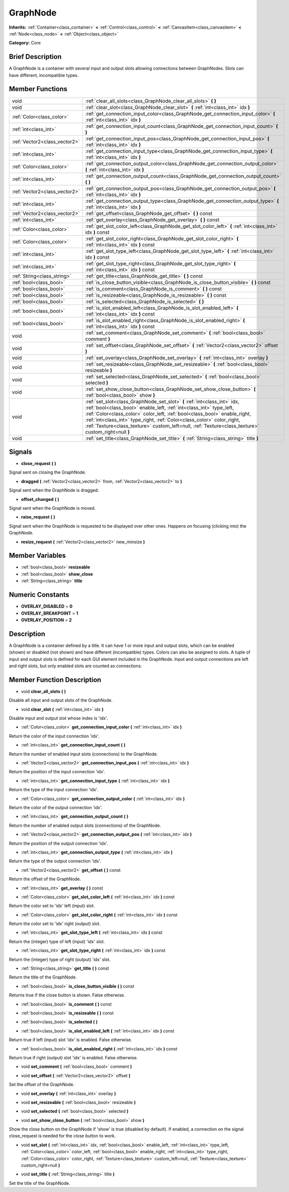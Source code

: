.. Generated automatically by doc/tools/makerst.py in Godot's source tree.
.. DO NOT EDIT THIS FILE, but the doc/base/classes.xml source instead.

.. _class_GraphNode:

GraphNode
=========

**Inherits:** :ref:`Container<class_container>` **<** :ref:`Control<class_control>` **<** :ref:`CanvasItem<class_canvasitem>` **<** :ref:`Node<class_node>` **<** :ref:`Object<class_object>`

**Category:** Core

Brief Description
-----------------

A GraphNode is a container with several input and output slots allowing connections between GraphNodes. Slots can have different, incompatible types.

Member Functions
----------------

+--------------------------------+---------------------------------------------------------------------------------------------------------------------------------------------------------------------------------------------------------------------------------------------------------------------------------------------------------------------------------------------------------------------------------------------------------------+
| void                           | :ref:`clear_all_slots<class_GraphNode_clear_all_slots>`  **(** **)**                                                                                                                                                                                                                                                                                                                                          |
+--------------------------------+---------------------------------------------------------------------------------------------------------------------------------------------------------------------------------------------------------------------------------------------------------------------------------------------------------------------------------------------------------------------------------------------------------------+
| void                           | :ref:`clear_slot<class_GraphNode_clear_slot>`  **(** :ref:`int<class_int>` idx  **)**                                                                                                                                                                                                                                                                                                                         |
+--------------------------------+---------------------------------------------------------------------------------------------------------------------------------------------------------------------------------------------------------------------------------------------------------------------------------------------------------------------------------------------------------------------------------------------------------------+
| :ref:`Color<class_color>`      | :ref:`get_connection_input_color<class_GraphNode_get_connection_input_color>`  **(** :ref:`int<class_int>` idx  **)**                                                                                                                                                                                                                                                                                         |
+--------------------------------+---------------------------------------------------------------------------------------------------------------------------------------------------------------------------------------------------------------------------------------------------------------------------------------------------------------------------------------------------------------------------------------------------------------+
| :ref:`int<class_int>`          | :ref:`get_connection_input_count<class_GraphNode_get_connection_input_count>`  **(** **)**                                                                                                                                                                                                                                                                                                                    |
+--------------------------------+---------------------------------------------------------------------------------------------------------------------------------------------------------------------------------------------------------------------------------------------------------------------------------------------------------------------------------------------------------------------------------------------------------------+
| :ref:`Vector2<class_vector2>`  | :ref:`get_connection_input_pos<class_GraphNode_get_connection_input_pos>`  **(** :ref:`int<class_int>` idx  **)**                                                                                                                                                                                                                                                                                             |
+--------------------------------+---------------------------------------------------------------------------------------------------------------------------------------------------------------------------------------------------------------------------------------------------------------------------------------------------------------------------------------------------------------------------------------------------------------+
| :ref:`int<class_int>`          | :ref:`get_connection_input_type<class_GraphNode_get_connection_input_type>`  **(** :ref:`int<class_int>` idx  **)**                                                                                                                                                                                                                                                                                           |
+--------------------------------+---------------------------------------------------------------------------------------------------------------------------------------------------------------------------------------------------------------------------------------------------------------------------------------------------------------------------------------------------------------------------------------------------------------+
| :ref:`Color<class_color>`      | :ref:`get_connection_output_color<class_GraphNode_get_connection_output_color>`  **(** :ref:`int<class_int>` idx  **)**                                                                                                                                                                                                                                                                                       |
+--------------------------------+---------------------------------------------------------------------------------------------------------------------------------------------------------------------------------------------------------------------------------------------------------------------------------------------------------------------------------------------------------------------------------------------------------------+
| :ref:`int<class_int>`          | :ref:`get_connection_output_count<class_GraphNode_get_connection_output_count>`  **(** **)**                                                                                                                                                                                                                                                                                                                  |
+--------------------------------+---------------------------------------------------------------------------------------------------------------------------------------------------------------------------------------------------------------------------------------------------------------------------------------------------------------------------------------------------------------------------------------------------------------+
| :ref:`Vector2<class_vector2>`  | :ref:`get_connection_output_pos<class_GraphNode_get_connection_output_pos>`  **(** :ref:`int<class_int>` idx  **)**                                                                                                                                                                                                                                                                                           |
+--------------------------------+---------------------------------------------------------------------------------------------------------------------------------------------------------------------------------------------------------------------------------------------------------------------------------------------------------------------------------------------------------------------------------------------------------------+
| :ref:`int<class_int>`          | :ref:`get_connection_output_type<class_GraphNode_get_connection_output_type>`  **(** :ref:`int<class_int>` idx  **)**                                                                                                                                                                                                                                                                                         |
+--------------------------------+---------------------------------------------------------------------------------------------------------------------------------------------------------------------------------------------------------------------------------------------------------------------------------------------------------------------------------------------------------------------------------------------------------------+
| :ref:`Vector2<class_vector2>`  | :ref:`get_offset<class_GraphNode_get_offset>`  **(** **)** const                                                                                                                                                                                                                                                                                                                                              |
+--------------------------------+---------------------------------------------------------------------------------------------------------------------------------------------------------------------------------------------------------------------------------------------------------------------------------------------------------------------------------------------------------------------------------------------------------------+
| :ref:`int<class_int>`          | :ref:`get_overlay<class_GraphNode_get_overlay>`  **(** **)** const                                                                                                                                                                                                                                                                                                                                            |
+--------------------------------+---------------------------------------------------------------------------------------------------------------------------------------------------------------------------------------------------------------------------------------------------------------------------------------------------------------------------------------------------------------------------------------------------------------+
| :ref:`Color<class_color>`      | :ref:`get_slot_color_left<class_GraphNode_get_slot_color_left>`  **(** :ref:`int<class_int>` idx  **)** const                                                                                                                                                                                                                                                                                                 |
+--------------------------------+---------------------------------------------------------------------------------------------------------------------------------------------------------------------------------------------------------------------------------------------------------------------------------------------------------------------------------------------------------------------------------------------------------------+
| :ref:`Color<class_color>`      | :ref:`get_slot_color_right<class_GraphNode_get_slot_color_right>`  **(** :ref:`int<class_int>` idx  **)** const                                                                                                                                                                                                                                                                                               |
+--------------------------------+---------------------------------------------------------------------------------------------------------------------------------------------------------------------------------------------------------------------------------------------------------------------------------------------------------------------------------------------------------------------------------------------------------------+
| :ref:`int<class_int>`          | :ref:`get_slot_type_left<class_GraphNode_get_slot_type_left>`  **(** :ref:`int<class_int>` idx  **)** const                                                                                                                                                                                                                                                                                                   |
+--------------------------------+---------------------------------------------------------------------------------------------------------------------------------------------------------------------------------------------------------------------------------------------------------------------------------------------------------------------------------------------------------------------------------------------------------------+
| :ref:`int<class_int>`          | :ref:`get_slot_type_right<class_GraphNode_get_slot_type_right>`  **(** :ref:`int<class_int>` idx  **)** const                                                                                                                                                                                                                                                                                                 |
+--------------------------------+---------------------------------------------------------------------------------------------------------------------------------------------------------------------------------------------------------------------------------------------------------------------------------------------------------------------------------------------------------------------------------------------------------------+
| :ref:`String<class_string>`    | :ref:`get_title<class_GraphNode_get_title>`  **(** **)** const                                                                                                                                                                                                                                                                                                                                                |
+--------------------------------+---------------------------------------------------------------------------------------------------------------------------------------------------------------------------------------------------------------------------------------------------------------------------------------------------------------------------------------------------------------------------------------------------------------+
| :ref:`bool<class_bool>`        | :ref:`is_close_button_visible<class_GraphNode_is_close_button_visible>`  **(** **)** const                                                                                                                                                                                                                                                                                                                    |
+--------------------------------+---------------------------------------------------------------------------------------------------------------------------------------------------------------------------------------------------------------------------------------------------------------------------------------------------------------------------------------------------------------------------------------------------------------+
| :ref:`bool<class_bool>`        | :ref:`is_comment<class_GraphNode_is_comment>`  **(** **)** const                                                                                                                                                                                                                                                                                                                                              |
+--------------------------------+---------------------------------------------------------------------------------------------------------------------------------------------------------------------------------------------------------------------------------------------------------------------------------------------------------------------------------------------------------------------------------------------------------------+
| :ref:`bool<class_bool>`        | :ref:`is_resizeable<class_GraphNode_is_resizeable>`  **(** **)** const                                                                                                                                                                                                                                                                                                                                        |
+--------------------------------+---------------------------------------------------------------------------------------------------------------------------------------------------------------------------------------------------------------------------------------------------------------------------------------------------------------------------------------------------------------------------------------------------------------+
| :ref:`bool<class_bool>`        | :ref:`is_selected<class_GraphNode_is_selected>`  **(** **)**                                                                                                                                                                                                                                                                                                                                                  |
+--------------------------------+---------------------------------------------------------------------------------------------------------------------------------------------------------------------------------------------------------------------------------------------------------------------------------------------------------------------------------------------------------------------------------------------------------------+
| :ref:`bool<class_bool>`        | :ref:`is_slot_enabled_left<class_GraphNode_is_slot_enabled_left>`  **(** :ref:`int<class_int>` idx  **)** const                                                                                                                                                                                                                                                                                               |
+--------------------------------+---------------------------------------------------------------------------------------------------------------------------------------------------------------------------------------------------------------------------------------------------------------------------------------------------------------------------------------------------------------------------------------------------------------+
| :ref:`bool<class_bool>`        | :ref:`is_slot_enabled_right<class_GraphNode_is_slot_enabled_right>`  **(** :ref:`int<class_int>` idx  **)** const                                                                                                                                                                                                                                                                                             |
+--------------------------------+---------------------------------------------------------------------------------------------------------------------------------------------------------------------------------------------------------------------------------------------------------------------------------------------------------------------------------------------------------------------------------------------------------------+
| void                           | :ref:`set_comment<class_GraphNode_set_comment>`  **(** :ref:`bool<class_bool>` comment  **)**                                                                                                                                                                                                                                                                                                                 |
+--------------------------------+---------------------------------------------------------------------------------------------------------------------------------------------------------------------------------------------------------------------------------------------------------------------------------------------------------------------------------------------------------------------------------------------------------------+
| void                           | :ref:`set_offset<class_GraphNode_set_offset>`  **(** :ref:`Vector2<class_vector2>` offset  **)**                                                                                                                                                                                                                                                                                                              |
+--------------------------------+---------------------------------------------------------------------------------------------------------------------------------------------------------------------------------------------------------------------------------------------------------------------------------------------------------------------------------------------------------------------------------------------------------------+
| void                           | :ref:`set_overlay<class_GraphNode_set_overlay>`  **(** :ref:`int<class_int>` overlay  **)**                                                                                                                                                                                                                                                                                                                   |
+--------------------------------+---------------------------------------------------------------------------------------------------------------------------------------------------------------------------------------------------------------------------------------------------------------------------------------------------------------------------------------------------------------------------------------------------------------+
| void                           | :ref:`set_resizeable<class_GraphNode_set_resizeable>`  **(** :ref:`bool<class_bool>` resizeable  **)**                                                                                                                                                                                                                                                                                                        |
+--------------------------------+---------------------------------------------------------------------------------------------------------------------------------------------------------------------------------------------------------------------------------------------------------------------------------------------------------------------------------------------------------------------------------------------------------------+
| void                           | :ref:`set_selected<class_GraphNode_set_selected>`  **(** :ref:`bool<class_bool>` selected  **)**                                                                                                                                                                                                                                                                                                              |
+--------------------------------+---------------------------------------------------------------------------------------------------------------------------------------------------------------------------------------------------------------------------------------------------------------------------------------------------------------------------------------------------------------------------------------------------------------+
| void                           | :ref:`set_show_close_button<class_GraphNode_set_show_close_button>`  **(** :ref:`bool<class_bool>` show  **)**                                                                                                                                                                                                                                                                                                |
+--------------------------------+---------------------------------------------------------------------------------------------------------------------------------------------------------------------------------------------------------------------------------------------------------------------------------------------------------------------------------------------------------------------------------------------------------------+
| void                           | :ref:`set_slot<class_GraphNode_set_slot>`  **(** :ref:`int<class_int>` idx, :ref:`bool<class_bool>` enable_left, :ref:`int<class_int>` type_left, :ref:`Color<class_color>` color_left, :ref:`bool<class_bool>` enable_right, :ref:`int<class_int>` type_right, :ref:`Color<class_color>` color_right, :ref:`Texture<class_texture>` custom_left=null, :ref:`Texture<class_texture>` custom_right=null  **)** |
+--------------------------------+---------------------------------------------------------------------------------------------------------------------------------------------------------------------------------------------------------------------------------------------------------------------------------------------------------------------------------------------------------------------------------------------------------------+
| void                           | :ref:`set_title<class_GraphNode_set_title>`  **(** :ref:`String<class_string>` title  **)**                                                                                                                                                                                                                                                                                                                   |
+--------------------------------+---------------------------------------------------------------------------------------------------------------------------------------------------------------------------------------------------------------------------------------------------------------------------------------------------------------------------------------------------------------------------------------------------------------+

Signals
-------

-  **close_request**  **(** **)**
Signal sent on closing the GraphNode.

-  **dragged**  **(** :ref:`Vector2<class_vector2>` from, :ref:`Vector2<class_vector2>` to  **)**
Signal sent when the GraphNode is dragged.

-  **offset_changed**  **(** **)**
Signal sent when the GraphNode is moved.

-  **raise_request**  **(** **)**
Signal sent when the GraphNode is requested to be displayed over other ones. Happens on focusing (clicking into) the GraphNode.

-  **resize_request**  **(** :ref:`Vector2<class_vector2>` new_minsize  **)**

Member Variables
----------------

- :ref:`bool<class_bool>` **resizeable**
- :ref:`bool<class_bool>` **show_close**
- :ref:`String<class_string>` **title**

Numeric Constants
-----------------

- **OVERLAY_DISABLED** = **0**
- **OVERLAY_BREAKPOINT** = **1**
- **OVERLAY_POSITION** = **2**

Description
-----------

A GraphNode is a container defined by a title. It can have 1 or more input and output slots, which can be enabled (shown) or disabled (not shown) and have different (incompatible) types. Colors can also be assigned to slots. A tuple of input and output slots is defined for each GUI element included in the GraphNode. Input and output connections are left and right slots, but only enabled slots are counted as connections.

Member Function Description
---------------------------

.. _class_GraphNode_clear_all_slots:

- void  **clear_all_slots**  **(** **)**

Disable all input and output slots of the GraphNode.

.. _class_GraphNode_clear_slot:

- void  **clear_slot**  **(** :ref:`int<class_int>` idx  **)**

Disable input and output slot whose index is 'idx'.

.. _class_GraphNode_get_connection_input_color:

- :ref:`Color<class_color>`  **get_connection_input_color**  **(** :ref:`int<class_int>` idx  **)**

Return the color of the input connection 'idx'.

.. _class_GraphNode_get_connection_input_count:

- :ref:`int<class_int>`  **get_connection_input_count**  **(** **)**

Return the number of enabled input slots (connections) to the GraphNode.

.. _class_GraphNode_get_connection_input_pos:

- :ref:`Vector2<class_vector2>`  **get_connection_input_pos**  **(** :ref:`int<class_int>` idx  **)**

Return the position of the input connection 'idx'.

.. _class_GraphNode_get_connection_input_type:

- :ref:`int<class_int>`  **get_connection_input_type**  **(** :ref:`int<class_int>` idx  **)**

Return the type of the input connection 'idx'.

.. _class_GraphNode_get_connection_output_color:

- :ref:`Color<class_color>`  **get_connection_output_color**  **(** :ref:`int<class_int>` idx  **)**

Return the color of the output connection 'idx'.

.. _class_GraphNode_get_connection_output_count:

- :ref:`int<class_int>`  **get_connection_output_count**  **(** **)**

Return the number of enabled output slots (connections) of the GraphNode.

.. _class_GraphNode_get_connection_output_pos:

- :ref:`Vector2<class_vector2>`  **get_connection_output_pos**  **(** :ref:`int<class_int>` idx  **)**

Return the position of the output connection 'idx'.

.. _class_GraphNode_get_connection_output_type:

- :ref:`int<class_int>`  **get_connection_output_type**  **(** :ref:`int<class_int>` idx  **)**

Return the type of the output connection 'idx'.

.. _class_GraphNode_get_offset:

- :ref:`Vector2<class_vector2>`  **get_offset**  **(** **)** const

Return the offset of the GraphNode.

.. _class_GraphNode_get_overlay:

- :ref:`int<class_int>`  **get_overlay**  **(** **)** const

.. _class_GraphNode_get_slot_color_left:

- :ref:`Color<class_color>`  **get_slot_color_left**  **(** :ref:`int<class_int>` idx  **)** const

Return the color set to 'idx' left (input) slot.

.. _class_GraphNode_get_slot_color_right:

- :ref:`Color<class_color>`  **get_slot_color_right**  **(** :ref:`int<class_int>` idx  **)** const

Return the color set to 'idx' right (output) slot.

.. _class_GraphNode_get_slot_type_left:

- :ref:`int<class_int>`  **get_slot_type_left**  **(** :ref:`int<class_int>` idx  **)** const

Return the (integer) type of left (input) 'idx' slot.

.. _class_GraphNode_get_slot_type_right:

- :ref:`int<class_int>`  **get_slot_type_right**  **(** :ref:`int<class_int>` idx  **)** const

Return the (integer) type of right (output) 'idx' slot.

.. _class_GraphNode_get_title:

- :ref:`String<class_string>`  **get_title**  **(** **)** const

Return the title of the GraphNode.

.. _class_GraphNode_is_close_button_visible:

- :ref:`bool<class_bool>`  **is_close_button_visible**  **(** **)** const

Returns true if the close button is shown. False otherwise.

.. _class_GraphNode_is_comment:

- :ref:`bool<class_bool>`  **is_comment**  **(** **)** const

.. _class_GraphNode_is_resizeable:

- :ref:`bool<class_bool>`  **is_resizeable**  **(** **)** const

.. _class_GraphNode_is_selected:

- :ref:`bool<class_bool>`  **is_selected**  **(** **)**

.. _class_GraphNode_is_slot_enabled_left:

- :ref:`bool<class_bool>`  **is_slot_enabled_left**  **(** :ref:`int<class_int>` idx  **)** const

Return true if left (input) slot 'idx' is enabled. False otherwise.

.. _class_GraphNode_is_slot_enabled_right:

- :ref:`bool<class_bool>`  **is_slot_enabled_right**  **(** :ref:`int<class_int>` idx  **)** const

Return true if right (output) slot 'idx' is enabled. False otherwise.

.. _class_GraphNode_set_comment:

- void  **set_comment**  **(** :ref:`bool<class_bool>` comment  **)**

.. _class_GraphNode_set_offset:

- void  **set_offset**  **(** :ref:`Vector2<class_vector2>` offset  **)**

Set the offset of the GraphNode.

.. _class_GraphNode_set_overlay:

- void  **set_overlay**  **(** :ref:`int<class_int>` overlay  **)**

.. _class_GraphNode_set_resizeable:

- void  **set_resizeable**  **(** :ref:`bool<class_bool>` resizeable  **)**

.. _class_GraphNode_set_selected:

- void  **set_selected**  **(** :ref:`bool<class_bool>` selected  **)**

.. _class_GraphNode_set_show_close_button:

- void  **set_show_close_button**  **(** :ref:`bool<class_bool>` show  **)**

Show the close button on the GraphNode if 'show' is true (disabled by default). If enabled, a connection on the signal close_request is needed for the close button to work.

.. _class_GraphNode_set_slot:

- void  **set_slot**  **(** :ref:`int<class_int>` idx, :ref:`bool<class_bool>` enable_left, :ref:`int<class_int>` type_left, :ref:`Color<class_color>` color_left, :ref:`bool<class_bool>` enable_right, :ref:`int<class_int>` type_right, :ref:`Color<class_color>` color_right, :ref:`Texture<class_texture>` custom_left=null, :ref:`Texture<class_texture>` custom_right=null  **)**

.. _class_GraphNode_set_title:

- void  **set_title**  **(** :ref:`String<class_string>` title  **)**

Set the title of the GraphNode.


